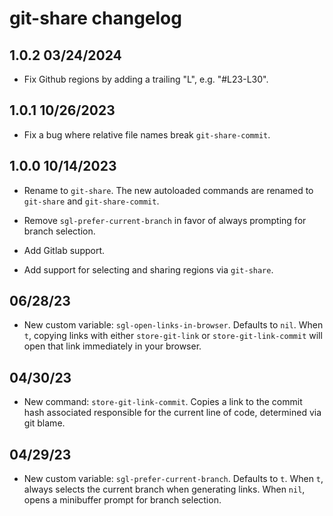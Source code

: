 * git-share changelog

** 1.0.2 03/24/2024

- Fix Github regions by adding a trailing "L", e.g. "#L23-L30".

** 1.0.1 10/26/2023

- Fix a bug where relative file names break ~git-share-commit~.

** 1.0.0 10/14/2023

- Rename to ~git-share~. The new autoloaded commands are renamed to
  ~git-share~ and ~git-share-commit~.

- Remove ~sgl-prefer-current-branch~ in favor of always prompting for
  branch selection.

- Add Gitlab support.

- Add support for selecting and sharing regions via ~git-share~.

** 06/28/23

- New custom variable: ~sgl-open-links-in-browser~. Defaults to
  ~nil~. When ~t~, copying links with either ~store-git-link~ or
  ~store-git-link-commit~ will open that link immediately in your
  browser.

** 04/30/23

- New command: ~store-git-link-commit~. Copies a link to the commit
  hash associated responsible for the current line of code, determined
  via git blame.

** 04/29/23

- New custom variable: ~sgl-prefer-current-branch~. Defaults to
  ~t~. When ~t~, always selects the current branch when generating
  links. When ~nil~, opens a minibuffer prompt for branch selection.
